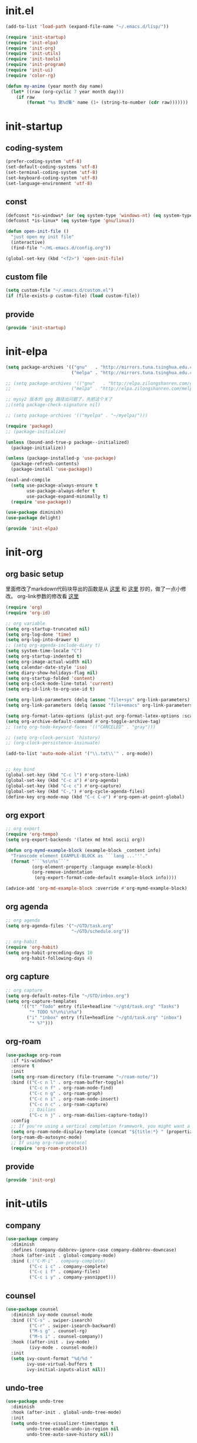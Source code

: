 # -*- coding: utf-8 -*-
#+STARTUP: overview
#+PROPERTY: header-args :mkdirp yes
  
* COMMENT early-init.el
  #+begin_src emacs-lisp :tangle ~/.emacs.d/early-init.el
    (push '(menu-bar-lines . 0) default-frame-alist)
    (push '(tool-bar-lines . 0) default-frame-alist)
    (push '(vertical-scroll-bars) default-frame-alist)
  #+end_src
* init.el
    #+begin_src emacs-lisp :tangle ~/.emacs.d/init.el
      (add-to-list 'load-path (expand-file-name "~/.emacs.d/lisp/"))

      (require 'init-startup)
      (require 'init-elpa)
      (require 'init-org)
      (require 'init-utils)
      (require 'init-tools)
      (require 'init-program)
      (require 'init-ui)
      (require 'color-rg)

      (defun my-anime (year month day name)
        (let* ((raw (org-cyclic 7 year month day)))
          (if raw
              (format "%s 第%d集" name (1+ (string-to-number (cdr raw)))))))
  #+end_src

* init-startup
** coding-system
#+begin_src emacs-lisp :tangle ~/.emacs.d/lisp/init-startup.el
  (prefer-coding-system 'utf-8)
  (set-default-coding-systems 'utf-8)
  (set-terminal-coding-system 'utf-8)
  (set-keyboard-coding-system 'utf-8)
  (set-language-environment 'utf-8)
#+end_src
** COMMENT user-name
#+begin_src emacs-lisp :tangle ~/.emacs.d/lisp/init-startup.el
  (setq user-full-name "VSteveHL")
  (setq user-mail-address "vstevehl@163.com")
#+end_src
** const
#+begin_src emacs-lisp :tangle ~/.emacs.d/lisp/init-startup.el
  (defconst *is-windows* (or (eq system-type 'windows-nt) (eq system-type 'ms-dos)))
  (defconst *is-linux* (eq system-type 'gnu/linux))

  (defun open-init-file ()
    "just open my init file"
    (interactive)
    (find-file "~/HL-emacs.d/config.org"))

  (global-set-key (kbd "<f2>") 'open-init-file)
#+end_src
** custom file
#+begin_src emacs-lisp :tangle ~/.emacs.d/lisp/init-startup.el
  (setq custom-file "~/.emacs.d/custom.el")
  (if (file-exists-p custom-file) (load custom-file))
#+end_src

** provide
#+begin_src emacs-lisp :tangle ~/.emacs.d/lisp/init-startup.el
  (provide 'init-startup)
#+end_src

* init-elpa
  #+begin_src emacs-lisp :tangle ~/.emacs.d/lisp/init-elpa.el
    (setq package-archives '(("gnu"   . "http://mirrors.tuna.tsinghua.edu.cn/elpa/gnu/")
                             ("melpa" . "http://mirrors.tuna.tsinghua.edu.cn/elpa/melpa/")))

    ;; (setq package-archives '(("gnu"   . "http://elpa.zilongshanren.com/gnu/")
    ;;                       ("melpa" . "http://elpa.zilongshanren.com/melpa/")))

    ;; mysy2 版本的 gpg 路径出问题了，先把这个关了
    ;;(setq package-check-signature nil)

    ;; (setq package-archives '(("myelpa" . "~/myelpa/")))

    (require 'package)
    ;; (package-initialize)

    (unless (bound-and-true-p package--initialized)
      (package-initialize))

    (unless (package-installed-p 'use-package)
      (package-refresh-contents)
      (package-install 'use-package))

    (eval-and-compile
      (setq use-package-always-ensure t
            use-package-always-defer t
            use-package-expand-minimally t)
      (require 'use-package))

    (use-package diminish)
    (use-package delight)

    (provide 'init-elpa)
  #+end_src
  
* init-org
** org basic setup
里面修改了markdown代码块导出的函数是从 [[https://stackoverflow.com/questions/15717103/preferred-method-of-overriding-an-emacs-lisp-function][这里]] 和 [[https://emacs.stackexchange.com/questions/42471/how-to-export-markdown-from-org-mode-with-syntax][这里]] 抄的，做了一点小修改。
org-link参数的修改看 [[https://www.reddit.com/r/emacs/comments/oggf1d/whats_the_difference_between_org_mode_link_types/][这里]]
  #+begin_src emacs-lisp :tangle ~/.emacs.d/lisp/init-org.el
    (require 'org)
    (require 'org-id)

    ;; org variable
    (setq org-startup-truncated nil)
    (setq org-log-done 'time)
    (setq org-log-into-drawer t)
    ;; (setq org-agenda-include-diary t)
    (setq system-time-locale "C")
    (setq org-startup-indented t)
    (setq org-image-actual-width nil)
    (setq calendar-date-style 'iso)
    (setq diary-show-holidays-flag nil)
    (setq org-startup-folded 'content)
    (setq org-clock-mode-line-total 'current)
    (setq org-id-link-to-org-use-id t)

    (setq org-link-parameters (delq (assoc "file+sys" org-link-parameters) org-link-parameters))
    (setq org-link-parameters (delq (assoc "file+emacs" org-link-parameters) org-link-parameters))

    (setq org-format-latex-options (plist-put org-format-latex-options :scale 2.0))
    (setq org-archive-default-command #'org-toggle-archive-tag)
    ;; (setq org-todo-keyword-faces '(("CANCELED" . "gray")))

    ;; (setq org-clock-persist 'history)
    ;; (org-clock-persistence-insinuate)

    (add-to-list 'auto-mode-alist '("\\.txt\\'" . org-mode))


    ;; key bind
    (global-set-key (kbd "C-c l") #'org-store-link)
    (global-set-key (kbd "C-c a") #'org-agenda)
    (global-set-key (kbd "C-c c") #'org-capture)
    (global-set-key (kbd "C-,") #'org-cycle-agenda-files)
    (define-key org-mode-map (kbd "C-c C-o") #'org-open-at-point-global)
  #+end_src
** org export
#+begin_src emacs-lisp :tangle ~/.emacs.d/lisp/init-org.el
  ;; org export
  (require 'org-tempo)
  (setq org-export-backends '(latex md html ascii org))

  (defun org-mymd-example-block (example-block _content info)
    "Transcode element EXAMPLE-BLOCK as ```lang ...'''."
    (format "```%s\n%s```"
            (org-element-property :language example-block)
            (org-remove-indentation
             (org-export-format-code-default example-block info))))

  (advice-add 'org-md-example-block :override #'org-mymd-example-block)
#+end_src
** org agenda
  #+begin_src emacs-lisp :tangle ~/.emacs.d/lisp/init-org.el
    ;; org agenda
    (setq org-agenda-files '("~/GTD/task.org"
                             "~/GTD/schedule.org"))

    ;; org-habit
    (require 'org-habit)
    (setq org-habit-preceding-days 10
          org-habit-following-days 4)
  #+end_src
  
** org capture
  #+begin_src emacs-lisp :tangle ~/.emacs.d/lisp/init-org.el
    ;; org capture
    (setq org-default-notes-file "~/GTD/inbox.org")
    (setq org-capture-templates
          '(("t" "Todo" entry (file+headline "~/gtd/task.org" "Tasks")
             "* TODO %?\n%i\n%a")
            ("i" "inbox" entry (file+headline "~/gtd/task.org" "inbox")
             "* %?")))
  #+end_src
  
** org-roam
  #+begin_src emacs-lisp :tangle ~/.emacs.d/lisp/init-org.el
    (use-package org-roam
      :if *is-windows*
      :ensure t
      :init
      (setq org-roam-directory (file-truename "~/roam-note/"))
      :bind (("C-c n l" . org-roam-buffer-toggle)
             ("C-c n f" . org-roam-node-find)
             ("C-c n g" . org-roam-graph)
             ("C-c n i" . org-roam-node-insert)
             ("C-c n c" . org-roam-capture)
             ;; Dailies
             ("C-c n j" . org-roam-dailies-capture-today))
      :config
      ;; If you're using a vertical completion framework, you might want a more informative completion interface
      (setq org-roam-node-display-template (concat "${title:*} " (propertize "${tags:10}" 'face 'org-tag)))
      (org-roam-db-autosync-mode)
      ;; If using org-roam-protocol
      (require 'org-roam-protocol))
  #+end_src
  
** COMMENT org-crypt
  #+begin_src emacs-lisp :tangle ~/.emacs.d/lisp/init-org.el
    ;; epa
    (require 'epa-file)
    (epa-file-enable)
    (setq epa-file-encrypt-to nil
          epa-file-cache-passphrase-for-symmetric-encryption t)

    ;; org-crypt
    (require 'org-crypt)
    (org-crypt-use-before-save-magic)
    (setq auto-save-default nil)
    (setq org-tags-exclude-from-inheritance '("crypt"))
    (setq org-crypt-key nil)
  #+end_src
  
** provide
  #+begin_src emacs-lisp :tangle ~/.emacs.d/lisp/init-org.el
    (provide 'init-org)
  #+end_src
* init-utils
** company
#+begin_src emacs-lisp :tangle ~/.emacs.d/lisp/init-utils.el
    (use-package company
      :diminish
      :defines (company-dabbrev-ignore-case company-dabbrev-downcase)
      :hook (after-init . global-company-mode)
      :bind (;("C-M-i" . company-complete)
             ("C-c i c" . company-complete)
             ("C-c i f" . company-files)
             ("C-c i y" . company-yasnippet)))

#+end_src

** counsel
#+begin_src emacs-lisp :tangle ~/.emacs.d/lisp/init-utils.el
  (use-package counsel
    :diminish ivy-mode counsel-mode
    :bind (("C-s" . swiper-isearch)
           ("C-r" . swiper-isearch-backward)
           ("M-s g" . counsel-rg)
           ("M-s i" . counsel-company))
    :hook ((after-init . ivy-mode)
           (ivy-mode . counsel-mode))
    :init
    (setq ivy-count-format "%d/%d "
          ivy-use-virtual-buffers t
          ivy-initial-inputs-alist nil))
#+end_src

** undo-tree
#+begin_src emacs-lisp :tangle ~/.emacs.d/lisp/init-utils.el
  (use-package undo-tree
    :diminish
    :hook (after-init . global-undo-tree-mode)
    :init
    (setq undo-tree-visualizer-timestamps t
          undo-tree-enable-undo-in-region nil
          undo-tree-auto-save-history nil))
#+end_src

** which-key
#+begin_src emacs-lisp :tangle ~/.emacs.d/lisp/init-utils.el
  (use-package which-key
    :diminish
    :hook (after-init . which-key-mode))
#+end_src

** hungry-delete
#+begin_src emacs-lisp :tangle ~/.emacs.d/lisp/init-utils.el
  (use-package hungry-delete
    :bind
    (("C-c d" . hungry-delete-forward)
     ("C-c DEL" . hungry-delete-backward)))
#+end_src

** paredit
#+begin_src emacs-lisp :tangle ~/.emacs.d/lisp/init-utils.el
  (use-package paredit
     :diminish
     :hook ((lisp-mode racket-mode emacs-lisp-mode sly-mrepl-mode slime-repl-mode) . enable-paredit-mode))
#+end_src

** COMMENT smartparens
#+begin_src emacs-lisp :tangle ~/.emacs.d/lisp/init-utils.el
  (use-package smartparens
    :hook ((lisp-mode racket-mode emacs-lisp-mode) . smartparens-mode)
    :config
    (require 'smartparens-config)
    :bind
    (;;:map lisp-mode racket-mode emacs-lisp-mode
          :map smartparens-mode-map
          ("C-<right>" . sp-forward-slurp-sexp)
          ("C-<left>" . sp-forward-barf-sexp)
          ("M-<right>" . sp-backward-barf-sexp)
          ("M-<left>" . sp-backward-slurp-sexp)
          ("C-k" . sp-kill-hybrid-sexp)
          ("C-M-f" . sp-forward-sexp)
          ("C-M-b" . sp-backward-sexp)
          ("C-M-a" . sp-beginning-of-sexp)
          ("C-M-e" . sp-end-of-sexp)
          ))
#+end_src

** COMMENT smartparens
不知道为啥把 hook 去了 启动的时候按键绑定就不生效了。暂时先不研究了。
#+begin_src emacs-lisp :tangle ~/.emacs.d/lisp/init-utils.el
  (use-package smartparens
    :hook ((lisp-mode racket-mode emacs-lisp-mode) . sp-use-smartparens-bindings)
    :init
    (smartparens-global-mode)
    :config
    (require 'smartparens-config)
    (setq sp-base-key-bindings 'sp)
  )
#+end_src

** rainbow-delimiters
#+begin_src emacs-lisp :tangle ~/.emacs.d/lisp/init-utils.el
  (use-package rainbow-delimiters
    :hook (prog-mode . rainbow-delimiters-mode))
#+end_src

** elpa-mirror
#+begin_src emacs-lisp :tangle ~/.emacs.d/lisp/init-utils.el
  (use-package elpa-mirror)
#+end_src

** keyfreq
#+begin_src emacs-lisp :tangle ~/.emacs.d/lisp/init-utils.el
  (use-package keyfreq
    :hook ((after-init . keyfreq-mode))
    :config
    (keyfreq-autosave-mode 1))
#+end_src

** expand-region
#+begin_src emacs-lisp :tangle ~/.emacs.d/lisp/init-utils.el
  (use-package expand-region
    :bind ("C-=" . er/expand-region))
#+end_src

** avy
#+begin_src emacs-lisp :tangle ~/.emacs.d/lisp/init-utils.el
  (use-package avy
    :bind (("C-:" . avy-goto-char)
           ("M-g f" . avy-goto-line)
           ("M-g w" . avy-goto-word-1)
           ("M-g e" . avy-goto-word-0)
           ("C-'" . avy-goto-char-2)
           :map org-mode-map
           ("C-'" . avy-goto-char-2)))
#+end_src

** iedit
#+begin_src emacs-lisp :tangle ~/.emacs.d/lisp/init-utils.el
  (use-package iedit
    :bind ("C-;" . iedit-mode))
#+end_src

** COMMENT dashboard
https://www.reddit.com/r/emacs/comments/8i2ip7/emacs_dashboard_emacsclient/
#+begin_src emacs-lisp :tangle ~/.emacs.d/lisp/init-utils.el
  (use-package dashboard
    :defer nil
    :config
    (dashboard-setup-startup-hook))
#+end_src
** provide
#+begin_src emacs-lisp :tangle ~/.emacs.d/lisp/init-utils.el
  (provide 'init-utils)
#+end_src
* init-tools
** git
#+begin_src emacs-lisp :tangle ~/.emacs.d/lisp/init-tools.el
  (use-package magit
    :bind (("C-x g" . magit-status)))

  (use-package git-modes)
#+end_src

** projectile
  #+begin_src emacs-lisp :tangle ~/.emacs.d/lisp/init-tools.el
    (use-package projectile
      :init
      (projectile-mode +1)
      :bind (:map projectile-mode-map
                  ("C-c p" . projectile-command-map)))
  #+end_src
** yasnippet
#+begin_src emacs-lisp :tangle ~/.emacs.d/lisp/init-tools.el
  (use-package yasnippet
    :defer nil
    ;; :bind
    ;; (("C-c y n" . yas-new-snippet)
    ;;  ("C-c y s" . yas-insert-snippet)
    ;;  ("C-c y v" . yas-visit-snippet-file))
    :init
    (setq yas-snippet-dirs '("~/.emacs.d/snippets"))
    :config
    (yas-global-mode 1))

  (use-package yasnippet-snippets)

  (use-package ivy-yasnippet
    :bind (("M-s y" . ivy-yasnippet)))
#+end_src
** COMMENT rg
#+begin_src emacs-lisp :tangle ~/.emacs.d/lisp/init-utils.el
  (use-package rg)
#+end_src
  
** provide
#+begin_src emacs-lisp :tangle ~/.emacs.d/lisp/init-tools.el
  (provide 'init-tools)
#+end_src

* init-program
** markdown
  #+begin_src emacs-lisp :tangle ~/.emacs.d/lisp/init-program.el
    (use-package markdown-mode
      :mode (("README\\.md\\'" . gfm-mode)
             ("\\.md\\'" . markdown-mode)))

    (use-package toc-org
      :hook ((org-mode markdown-mode) . toc-org-mode))
  #+end_src
** TeX
中文导出的配置抄的 [[https://github.com/zhcosin/dotemacs/blob/master/lisp/init-orgmode.el][这里]]
#+begin_src emacs-lisp :tangle ~/.emacs.d/lisp/init-program.el
  (use-package auctex
    :if *is-windows*)

  (use-package cdlatex
    :if *is-windows*)

  (setq-default TeX-engine 'xetex)

  (require 'ox-latex)
  (setq org-export-with-sub-superscripts nil)
  (add-to-list 'org-latex-classes
               '("ctexart"
                 "\\documentclass[UTF8,a4paper]{ctexart}"
                 ("\\section{%s}" . "\\section*{%s}")
                 ("\\subsection{%s}" . "\\subsection*{%s}")
                 ("\\subsubsection{%s}" . "\\subsubsection*{%s}")
                 ("\\paragraph{%s}" . "\\paragraph*{%s}")
                 ("\\subparagraph{%s}" . "\\subparagraph*{%s}")))

  (setq org-latex-default-class "ctexart")
  (setq org-latex-compiler "xelatex")
#+end_src

** cc-mode
#+begin_src emacs-lisp :tangle ~/.emacs.d/lisp/init-program.el
  (setq c-default-style "bsd"
        c-basic-offset 4)
#+end_src

** Lisp
*** sly
#+begin_src emacs-lisp :tangle ~/.emacs.d/lisp/init-program.el
  (use-package sly
    :init
    (setq inferior-lisp-program "sbcl"))
#+end_src
*** racket
#+begin_src emacs-lisp :tangle ~/.emacs.d/lisp/init-program.el
  (use-package racket-mode
    :hook ((racket-mode . racket-xp-mode)))
#+end_src
*** COMMENT slime
#+begin_src emacs-lisp :tangle ~/.emacs.d/lisp/init-program.el
  (use-package slime
    :init
    (setq inferior-lisp-program "~/.roswell/impls/x86-64/windows/sbcl-bin/2.2.3/bin/sbcl.exe"
          slime-complete-symbol-function 'slime-fuzzy-complete-symbol
          slime-description-autofocus t
          slime-contribs '(slime-fancy slime-repl))
    (add-hook 'slime-repl-mode-hook #'(lambda () (define-key slime-repl-mode-map [(backspace)] #'paredit-backward-delete)
  )))
#+end_src

** haskell
#+begin_src emacs-lisp :tangle ~/.emacs.d/lisp/init-program.el
  (use-package haskell-mode)
#+end_src

** python
#+begin_src emacs-lisp :tangle ~/.emacs.d/lisp/init-program.el
  (setq python-shell-interpreter "ipython"
        python-shell-interpreter-args "-i --simple-prompt --InteractiveShell.display_page=True")
#+end_src

** COMMENT elpy
#+begin_src emacs-lisp :tangle ~/.emacs.d/lisp/init-program.el
  (setq python-shell-interpreter "ipython"
        python-shell-interpreter-args "-i --simple-prompt")

  (use-package elpy
    :init
    (elpy-enable))

  (add-hook 'elpy-mode-hook (lambda ()
                            (add-hook 'before-save-hook
                                      'elpy-yapf-fix-code nil t)))
#+end_src
** COMMENT web
#+begin_src emacs-lisp :tangle ~/.emacs.d/lisp/init-program.el
  (use-package web-mode
    :mode ("\\.html\\'" . web-mode))

  (use-package js2-mode
    :mode ("\\.js\\'" . js2-mode))
#+end_src

** provide
#+begin_src emacs-lisp :tangle ~/.emacs.d/lisp/init-program.el
  (provide 'init-program)
#+end_src
* init-evil
** evil
#+begin_src emacs-lisp :tangle ~/.emacs.d/lisp/init-program.el
 (use-package evil
    :hook ((prog-mode text-mode)  . evil-local-mode)
    :init
    (setq evil-undo-system 'undo-tree
          evil-emacs-state-cursor 'bar
          ;; evil-move-beyond-eol t
          evil-disable-insert-state-bindings t)
    (add-hook 'evil-normal-state-entry-hook (lambda () (save-some-buffers t)))
    :config
    (evil-declare-key 'normal org-mode-map
      (kbd "TAB") 'org-cycle))
#+end_src

** COMMENT evil-escape

#+begin_src emacs-lisp :tangle ~/.emacs.d/lisp/init-program.el
  (use-package evil-escape
    :hook (after-init . evil-escape-mode)
    ;; :after (evil)
    :config
    (setq-default evil-escape-delay 0.3)
    (setq-default evil-escape-key-sequence "jk")
    (setq evil-escape-excluded-major-modes '(help-mode)))
#+end_src

** general
#+begin_src emacs-lisp :tangle ~/.emacs.d/lisp/init-program.el
  (use-package general)
  (general-evil-setup)

  (general-imap "j"
    (general-key-dispatch 'self-insert-command
      :timeout 0.25
      "k" 'evil-normal-state))
  
  (general-define-key 
   :prefix "SPC"
   :states '(normal visual)
   "s" 'avy-goto-char-2
   "t" 'org-babel-tangle
   "a" 'org-agenda)

  (general-define-key 
   :prefix ";"
   :states '(normal visual)
   ";" 'avy-goto-char-2)
#+end_src
* init-ui
** UI
[[https://www.bilibili.com/read/cv13719366][自动保存]]
#+begin_src emacs-lisp :tangle ~/.emacs.d/lisp/init-ui.el
  (setq default-directory "~/")
  (setq delete-by-moving-to-trash t)
  (setq ring-bell-function 'ignore)
  (setq inhibit-splash-screen 1)
  (setq backup-directory-alist '(("." . "~/.emacs.d/backups")))
  ;; (setq make-backup-files nil)
  (global-set-key (kbd "<f5>") 'revert-buffer)
  (global-set-key (kbd "C-x C-b") 'ibuffer)
  (global-set-key (kbd "C-.") 'imenu)

  ;; (fset 'yes-or-no-p 'y-or-n-p)
  (define-key y-or-n-p-map [return] 'act)
  (setq use-short-answers t)

  (add-function :after after-focus-change-function
                (lambda () (save-some-buffers t)))

  ;; (save-place-mode 1)

  (use-package delsel
    :ensure nil
    :hook (after-init . delete-selection-mode))
#+end_src
** TUI
#+begin_src emacs-lisp :tangle ~/.emacs.d/lisp/init-ui.el
  (setq inhibit-splash-screen 1)
  (setq initial-scratch-message ";; Never gonna give you up ~\n\n")

  (setq show-paren-delay 0
        show-paren-when-point-inside-paren t
        show-paren-when-point-in-periphery t)
  (show-paren-mode 1)

  (global-display-line-numbers-mode)
  (winner-mode 1)
  (column-number-mode 1)

  (setq-default tab-width 4
                indent-tabs-mode nil)
#+end_src
** GUI
真的不知道该怎么设置……  为了让 daemon 模式下字体设置也生效，就简单粗暴地直接设定 default-frame-alist 了。由于 Linux 目前上用的是 emacs-nox，所以只让这个设定在 windows 上生效。
#+begin_src emacs-lisp :tangle ~/.emacs.d/lisp/init-ui.el
  (use-package emacs
    :ensure nil
    :if *is-windows*
    :config
    (setq-default cursor-type 'bar)
    (scroll-bar-mode -1)
    (tool-bar-mode 0)
    (set-fontset-font "fontset-default" 'han "霞鹜文楷")
    (setq default-frame-alist '((width . 90)
                                (height . 28)
                                (font . "JetBrains Mono-16")
                                )))
  (use-package emacs
    :ensure nil
    :if *is-linux*
    :config
    (menu-bar-mode -1))
#+end_src
** theme
#+begin_src emacs-lisp :tangle ~/.emacs.d/lisp/init-ui.el
  (use-package doom-themes
    :if *is-linux*
    :defer nil
    :config (load-theme 'doom-city-lights t))
#+end_src
** COMMENT doom-modeline
#+begin_src emacs-lisp :tangle ~/.emacs.d/lisp/init-ui.el
  (use-package doom-modeline
    :hook (after-init . doom-modeline-mode)
    :config
    (setq doom-modeline-icon nil)
    (setq doom-modeline-bar-width -1))
#+end_src

** provide
#+begin_src emacs-lisp :tangle ~/.emacs.d/lisp/init-ui.el
  (provide 'init-ui)
#+end_src
* COMMENT init-eglot
#+begin_src emacs-lisp :tangle ~/.emacs.d/lisp/init-program.el
  (use-package eglot
    :bind (:map eglot-mode-map
                ("C-c f" . eglot-format)
                ("C-c r" . eglot-rename)))
  (add-hook 'eglot-managed-mode-hook (lambda () (add-hook 'before-save-hook 'eglot-format nil t)))
  (add-hook 'c-mode-common-hook 'eglot-ensure)
  ;;(add-hook 'c-mode-common-hook (lambda () (add-hook 'before-save-hook 'eglot-format nil t)))

#+end_src
* COMMENT init-lsp
#+begin_src emacs-lisp :tangle ~/.emacs.d/lisp/init-program.el
  (use-package lsp-mode
    :init
    ;; set prefix for lsp-command-keymap (few alternatives - "C-l", "C-c l")
    (setq lsp-keymap-prefix "C-c l")
    :hook (;; replace XXX-mode with concrete major-mode(e. g. python-mode)
           (python-mode . lsp)
           ;; if you want which-key integration
           (lsp-mode . lsp-enable-which-key-integration))
    :commands lsp)

  ;;(use-package lsp-ui :commands lsp-ui-mode)

  ;;(use-package lsp-ivy :commands lsp-ivy-workspace-symbol)
  ;;(use-package lsp-treemacs :commands lsp-treemacs-errors-list)
#+end_src
* runemacs.bat
** 方案1
最开始的方案是在bat文件里指定HOME目录
%~dp0: %0代表脚本自身，~dp表示变量扩充，d是扩充到分区，p是扩充到路径。%~dp0合起来就代表当前目录的路径。
set HOME=%~dp0
  #+begin_src
set HOME=C:\Users\<username>
"C:\portable\emacs-27.2-x86_64\bin\runemacs.exe"
  #+end_src
** 方案2
后来切换到守护进程(daemon)方式来运行emacs，于是设置了HOME变量并整了个ahk脚本
(此时也切换到了gccemacs，windows版本在这里下载 https://github.com/kiennq/emacs-build)
#+begin_src
#NoEnv  ; Recommended for performance and compatibility with future AutoHotkey releases.
; #Warn  ; Enable warnings to assist with detecting common errors.
SendMode Input  ; Recommended for new scripts due to its superior speed and reliability.
SetWorkingDir %A_ScriptDir%  ; Ensures a consistent starting directory.

run C:\portable\emacs-master-x86_64-full\bin\runemacs.exe --daemon, ,Hide
#+end_src

在守护进程运行之后，将emacsclientw.exe右键发送到桌面快捷方式，之后在 属性-目标 中加上 -c 即可
** 方案3
https://emacstalk.github.io/post/020/
用这样一组参数
emacsclient -a "" -c -n "$@"
不过直接用在windows上好像有问题，把最后的 "$@" 去掉，然后创建一个快捷方式即可正常使用

这个 alias 在 linux 终端使用
alias e="emacsclient -c -a \"\""

* COMMENT yasnippet

#+begin_src text :tangle ~/.emacs.d/snippets/org-mode/init-tangle
  # -*- mode: snippet -*-
  # name: init-tangle
  # key: qw
  # --

  ,#+begin_src emacs-lisp :tangle ~/.emacs.d/lisp/$1
  $0
  ,#+end_src
  #+end_src

* playground
"here"
